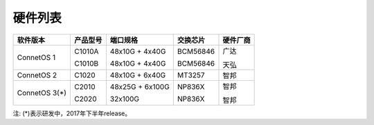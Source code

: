 硬件列表
---------------------------------------


==============  ==============  ================  ============  ============
软件版本         产品型号         端口规格           交换芯片       硬件厂商
==============  ==============  ================  ============  ============
ConnetOS 1      C1010A          48x10G + 4x40G    BCM56846      广达
                
                C1010B          48x10G + 4x40G    BCM56846      天弘
ConnetOS 2      C1020           48x10G + 6x40G    MT3257        智邦
ConnetOS 3(*)   C2010           48x25G + 6x100G   NP836X        智邦
                
                C2020           32x100G           NP836X        智邦
==============  ==============  ================  ============  ============


注: (*)表示研发中，2017年下半年release。



